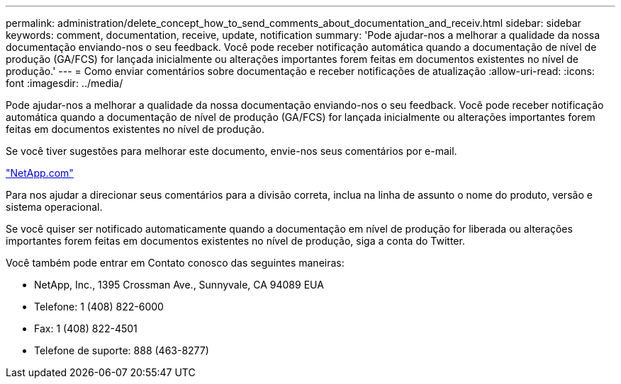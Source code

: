 ---
permalink: administration/delete_concept_how_to_send_comments_about_documentation_and_receiv.html 
sidebar: sidebar 
keywords: comment, documentation, receive, update, notification 
summary: 'Pode ajudar-nos a melhorar a qualidade da nossa documentação enviando-nos o seu feedback. Você pode receber notificação automática quando a documentação de nível de produção (GA/FCS) for lançada inicialmente ou alterações importantes forem feitas em documentos existentes no nível de produção.' 
---
= Como enviar comentários sobre documentação e receber notificações de atualização
:allow-uri-read: 
:icons: font
:imagesdir: ../media/


[role="lead"]
Pode ajudar-nos a melhorar a qualidade da nossa documentação enviando-nos o seu feedback. Você pode receber notificação automática quando a documentação de nível de produção (GA/FCS) for lançada inicialmente ou alterações importantes forem feitas em documentos existentes no nível de produção.

Se você tiver sugestões para melhorar este documento, envie-nos seus comentários por e-mail.

link:mailto:doccomments@netapp.com["NetApp.com"]

Para nos ajudar a direcionar seus comentários para a divisão correta, inclua na linha de assunto o nome do produto, versão e sistema operacional.

Se você quiser ser notificado automaticamente quando a documentação em nível de produção for liberada ou alterações importantes forem feitas em documentos existentes no nível de produção, siga a conta do Twitter.

Você também pode entrar em Contato conosco das seguintes maneiras:

* NetApp, Inc., 1395 Crossman Ave., Sunnyvale, CA 94089 EUA
* Telefone: 1 (408) 822-6000
* Fax: 1 (408) 822-4501
* Telefone de suporte: 888 (463-8277)

